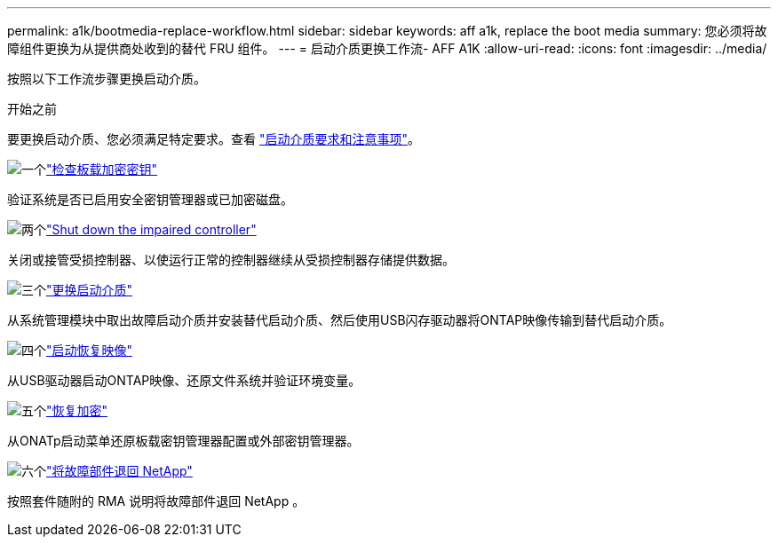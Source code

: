 ---
permalink: a1k/bootmedia-replace-workflow.html 
sidebar: sidebar 
keywords: aff a1k, replace the boot media 
summary: 您必须将故障组件更换为从提供商处收到的替代 FRU 组件。 
---
= 启动介质更换工作流- AFF A1K
:allow-uri-read: 
:icons: font
:imagesdir: ../media/


[role="lead"]
按照以下工作流步骤更换启动介质。

.开始之前
要更换启动介质、您必须满足特定要求。查看 link:bootmedia-replace-requirements.html["启动介质要求和注意事项"]。

.image:https://raw.githubusercontent.com/NetAppDocs/common/main/media/number-1.png["一个"]link:bootmedia-encryption-preshutdown-checks.html["检查板载加密密钥"]
[role="quick-margin-para"]
验证系统是否已启用安全密钥管理器或已加密磁盘。

.image:https://raw.githubusercontent.com/NetAppDocs/common/main/media/number-2.png["两个"]link:bootmedia-shutdown.html["Shut down the impaired controller"]
[role="quick-margin-para"]
关闭或接管受损控制器、以使运行正常的控制器继续从受损控制器存储提供数据。

.image:https://raw.githubusercontent.com/NetAppDocs/common/main/media/number-3.png["三个"]link:bootmedia-replace.html["更换启动介质"]
[role="quick-margin-para"]
从系统管理模块中取出故障启动介质并安装替代启动介质、然后使用USB闪存驱动器将ONTAP映像传输到替代启动介质。

.image:https://raw.githubusercontent.com/NetAppDocs/common/main/media/number-4.png["四个"]link:bootmedia-recovery-image-boot.html["启动恢复映像"]
[role="quick-margin-para"]
从USB驱动器启动ONTAP映像、还原文件系统并验证环境变量。

.image:https://raw.githubusercontent.com/NetAppDocs/common/main/media/number-5.png["五个"]link:bootmedia-encryption-restore.html["恢复加密"]
[role="quick-margin-para"]
从ONATp启动菜单还原板载密钥管理器配置或外部密钥管理器。

.image:https://raw.githubusercontent.com/NetAppDocs/common/main/media/number-6.png["六个"]link:bootmedia-complete-rma.html["将故障部件退回 NetApp"]
[role="quick-margin-para"]
按照套件随附的 RMA 说明将故障部件退回 NetApp 。
